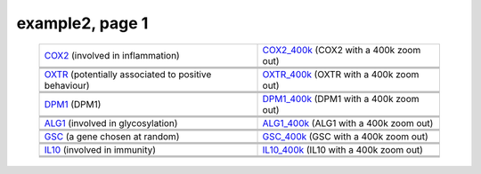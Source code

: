 ======================================================================================================
example2, page 1
======================================================================================================

    .. csv-table::
        :delim: |

	`COX2 <http://gb.ibe.upf.edu/cgi-bin/hgTracks?org=human&db=hg18&position=chr17:13913444-14052721&ensGene=hide&wgEncodeRegMarkEnhH3k4me1=full&phyloP46wayPlacental=hide&ntHumChimpCodingDiff=dense&hgdpXpehh=full&wgRna=hide&hgdpIhs=hide&cons44way=hide&refGene=dense&knownGene=hide&affyAllExonSuper=full&rmsk=hide&snpArray=hide&intronEst=hide&wgEncodeRegMarkPromoter=full&mrna=hide&affyExonTissues=full&wgEncodeReg=hide&cpgIslandExt=hide&snp130=hide&mgcGenes=hide&hgt.customText=>`_ (involved in inflammation) | `COX2_400k <http://gb.ibe.upf.edu/cgi-bin/hgTracks?org=human&db=hg18&position=chr17:13513444-14452721&ensGene=hide&wgEncodeRegMarkEnhH3k4me1=full&phyloP46wayPlacental=hide&ntHumChimpCodingDiff=dense&hgdpXpehh=full&wgRna=hide&hgdpIhs=hide&cons44way=hide&refGene=dense&knownGene=hide&affyAllExonSuper=full&rmsk=hide&snpArray=hide&intronEst=hide&wgEncodeRegMarkPromoter=full&mrna=hide&affyExonTissues=full&wgEncodeReg=hide&cpgIslandExt=hide&snp130=hide&mgcGenes=hide&hgt.customText=>`_ (COX2 with a 400k zoom out)
	.. image:: ../results/COX2_example2.pdf | .. image:: ../results/COX2_400k_example2.pdf
	 | 
	 | 
	`OXTR <http://gb.ibe.upf.edu/cgi-bin/hgTracks?org=human&db=hg18&position=chr3:8767095-8786300&ensGene=hide&wgEncodeRegMarkEnhH3k4me1=full&phyloP46wayPlacental=hide&ntHumChimpCodingDiff=dense&hgdpXpehh=full&wgRna=hide&hgdpIhs=hide&cons44way=hide&refGene=dense&knownGene=hide&affyAllExonSuper=full&rmsk=hide&snpArray=hide&intronEst=hide&wgEncodeRegMarkPromoter=full&mrna=hide&affyExonTissues=full&wgEncodeReg=hide&cpgIslandExt=hide&snp130=hide&mgcGenes=hide&hgt.customText=>`_ (potentially associated to positive behaviour) | `OXTR_400k <http://gb.ibe.upf.edu/cgi-bin/hgTracks?org=human&db=hg18&position=chr3:8367095-9186300&ensGene=hide&wgEncodeRegMarkEnhH3k4me1=full&phyloP46wayPlacental=hide&ntHumChimpCodingDiff=dense&hgdpXpehh=full&wgRna=hide&hgdpIhs=hide&cons44way=hide&refGene=dense&knownGene=hide&affyAllExonSuper=full&rmsk=hide&snpArray=hide&intronEst=hide&wgEncodeRegMarkPromoter=full&mrna=hide&affyExonTissues=full&wgEncodeReg=hide&cpgIslandExt=hide&snp130=hide&mgcGenes=hide&hgt.customText=>`_ (OXTR with a 400k zoom out)
	.. image:: ../results/OXTR_example2.pdf | .. image:: ../results/OXTR_400k_example2.pdf
	 | 
	 | 
	`DPM1 <http://gb.ibe.upf.edu/cgi-bin/hgTracks?org=human&db=hg18&position=chr20:48984812-49008467&ensGene=hide&wgEncodeRegMarkEnhH3k4me1=full&phyloP46wayPlacental=hide&ntHumChimpCodingDiff=dense&hgdpXpehh=full&wgRna=hide&hgdpIhs=hide&cons44way=hide&refGene=dense&knownGene=hide&affyAllExonSuper=full&rmsk=hide&snpArray=hide&intronEst=hide&wgEncodeRegMarkPromoter=full&mrna=hide&affyExonTissues=full&wgEncodeReg=hide&cpgIslandExt=hide&snp130=hide&mgcGenes=hide&hgt.customText=>`_ (DPM1) | `DPM1_400k <http://gb.ibe.upf.edu/cgi-bin/hgTracks?org=human&db=hg18&position=chr20:48584812-49408467&ensGene=hide&wgEncodeRegMarkEnhH3k4me1=full&phyloP46wayPlacental=hide&ntHumChimpCodingDiff=dense&hgdpXpehh=full&wgRna=hide&hgdpIhs=hide&cons44way=hide&refGene=dense&knownGene=hide&affyAllExonSuper=full&rmsk=hide&snpArray=hide&intronEst=hide&wgEncodeRegMarkPromoter=full&mrna=hide&affyExonTissues=full&wgEncodeReg=hide&cpgIslandExt=hide&snp130=hide&mgcGenes=hide&hgt.customText=>`_ (DPM1 with a 400k zoom out)
	.. image:: ../results/DPM1_example2.pdf | .. image:: ../results/DPM1_400k_example2.pdf
	 | 
	 | 
	`ALG1 <http://gb.ibe.upf.edu/cgi-bin/hgTracks?org=human&db=hg18&position=chr16:5061821-5075589&ensGene=hide&wgEncodeRegMarkEnhH3k4me1=full&phyloP46wayPlacental=hide&ntHumChimpCodingDiff=dense&hgdpXpehh=full&wgRna=hide&hgdpIhs=hide&cons44way=hide&refGene=dense&knownGene=hide&affyAllExonSuper=full&rmsk=hide&snpArray=hide&intronEst=hide&wgEncodeRegMarkPromoter=full&mrna=hide&affyExonTissues=full&wgEncodeReg=hide&cpgIslandExt=hide&snp130=hide&mgcGenes=hide&hgt.customText=>`_ (involved in glycosylation) | `ALG1_400k <http://gb.ibe.upf.edu/cgi-bin/hgTracks?org=human&db=hg18&position=chr16:4661821-5475589&ensGene=hide&wgEncodeRegMarkEnhH3k4me1=full&phyloP46wayPlacental=hide&ntHumChimpCodingDiff=dense&hgdpXpehh=full&wgRna=hide&hgdpIhs=hide&cons44way=hide&refGene=dense&knownGene=hide&affyAllExonSuper=full&rmsk=hide&snpArray=hide&intronEst=hide&wgEncodeRegMarkPromoter=full&mrna=hide&affyExonTissues=full&wgEncodeReg=hide&cpgIslandExt=hide&snp130=hide&mgcGenes=hide&hgt.customText=>`_ (ALG1 with a 400k zoom out)
	.. image:: ../results/ALG1_example2.pdf | .. image:: ../results/ALG1_400k_example2.pdf
	 | 
	 | 
	`GSC <http://gb.ibe.upf.edu/cgi-bin/hgTracks?org=human&db=hg18&position=chr14:94304313-94306252&ensGene=hide&wgEncodeRegMarkEnhH3k4me1=full&phyloP46wayPlacental=hide&ntHumChimpCodingDiff=dense&hgdpXpehh=full&wgRna=hide&hgdpIhs=hide&cons44way=hide&refGene=dense&knownGene=hide&affyAllExonSuper=full&rmsk=hide&snpArray=hide&intronEst=hide&wgEncodeRegMarkPromoter=full&mrna=hide&affyExonTissues=full&wgEncodeReg=hide&cpgIslandExt=hide&snp130=hide&mgcGenes=hide&hgt.customText=>`_ (a gene chosen at random) | `GSC_400k <http://gb.ibe.upf.edu/cgi-bin/hgTracks?org=human&db=hg18&position=chr14:93904313-94706252&ensGene=hide&wgEncodeRegMarkEnhH3k4me1=full&phyloP46wayPlacental=hide&ntHumChimpCodingDiff=dense&hgdpXpehh=full&wgRna=hide&hgdpIhs=hide&cons44way=hide&refGene=dense&knownGene=hide&affyAllExonSuper=full&rmsk=hide&snpArray=hide&intronEst=hide&wgEncodeRegMarkPromoter=full&mrna=hide&affyExonTissues=full&wgEncodeReg=hide&cpgIslandExt=hide&snp130=hide&mgcGenes=hide&hgt.customText=>`_ (GSC with a 400k zoom out)
	.. image:: ../results/GSC_example2.pdf | .. image:: ../results/GSC_400k_example2.pdf
	 | 
	 | 
	`IL10 <http://gb.ibe.upf.edu/cgi-bin/hgTracks?org=human&db=hg18&position=chr1:205007571-205012462&ensGene=hide&wgEncodeRegMarkEnhH3k4me1=full&phyloP46wayPlacental=hide&ntHumChimpCodingDiff=dense&hgdpXpehh=full&wgRna=hide&hgdpIhs=hide&cons44way=hide&refGene=dense&knownGene=hide&affyAllExonSuper=full&rmsk=hide&snpArray=hide&intronEst=hide&wgEncodeRegMarkPromoter=full&mrna=hide&affyExonTissues=full&wgEncodeReg=hide&cpgIslandExt=hide&snp130=hide&mgcGenes=hide&hgt.customText=>`_ (involved in immunity) | `IL10_400k <http://gb.ibe.upf.edu/cgi-bin/hgTracks?org=human&db=hg18&position=chr1:204607571-205412462&ensGene=hide&wgEncodeRegMarkEnhH3k4me1=full&phyloP46wayPlacental=hide&ntHumChimpCodingDiff=dense&hgdpXpehh=full&wgRna=hide&hgdpIhs=hide&cons44way=hide&refGene=dense&knownGene=hide&affyAllExonSuper=full&rmsk=hide&snpArray=hide&intronEst=hide&wgEncodeRegMarkPromoter=full&mrna=hide&affyExonTissues=full&wgEncodeReg=hide&cpgIslandExt=hide&snp130=hide&mgcGenes=hide&hgt.customText=>`_ (IL10 with a 400k zoom out)
	.. image:: ../results/IL10_example2.pdf | .. image:: ../results/IL10_400k_example2.pdf
	 | 
	 | 